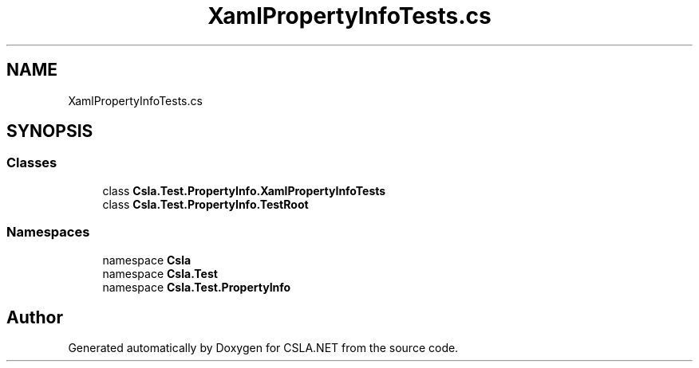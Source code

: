 .TH "XamlPropertyInfoTests.cs" 3 "Wed Jul 21 2021" "Version 5.4.2" "CSLA.NET" \" -*- nroff -*-
.ad l
.nh
.SH NAME
XamlPropertyInfoTests.cs
.SH SYNOPSIS
.br
.PP
.SS "Classes"

.in +1c
.ti -1c
.RI "class \fBCsla\&.Test\&.PropertyInfo\&.XamlPropertyInfoTests\fP"
.br
.ti -1c
.RI "class \fBCsla\&.Test\&.PropertyInfo\&.TestRoot\fP"
.br
.in -1c
.SS "Namespaces"

.in +1c
.ti -1c
.RI "namespace \fBCsla\fP"
.br
.ti -1c
.RI "namespace \fBCsla\&.Test\fP"
.br
.ti -1c
.RI "namespace \fBCsla\&.Test\&.PropertyInfo\fP"
.br
.in -1c
.SH "Author"
.PP 
Generated automatically by Doxygen for CSLA\&.NET from the source code\&.
